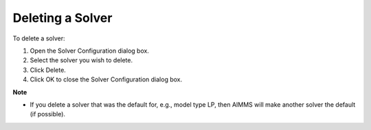 

.. _Miscellaneous_Deleting_a_Solver:


Deleting a Solver
=================

To delete a solver:

1.	Open the Solver Configuration dialog box.

2.	Select the solver you wish to delete.

3.	Click Delete.

4.	Click OK to close the Solver Configuration dialog box.



**Note** 

*	If you delete a solver that was the default for, e.g., model type LP, then AIMMS will make another solver the default (if possible).



